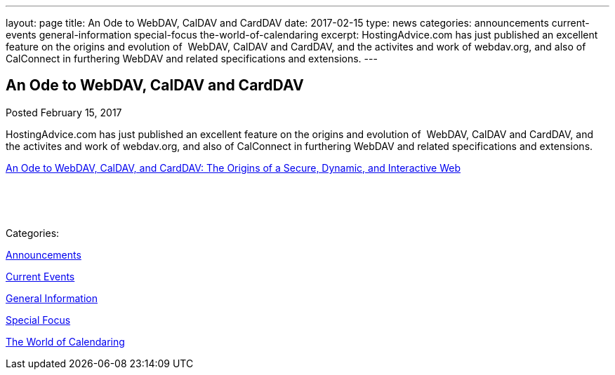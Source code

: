 ---
layout: page
title: An Ode to WebDAV, CalDAV and CardDAV
date: 2017-02-15
type: news
categories: announcements current-events general-information special-focus the-world-of-calendaring
excerpt: HostingAdvice.com has just published an excellent feature on the origins and evolution of  WebDAV, CalDAV and CardDAV, and the activites and work of webdav.org, and also of CalConnect in furthering WebDAV and related specifications and extensions.
---

== An Ode to WebDAV, CalDAV and CardDAV

[[node-433]]
Posted February 15, 2017 

HostingAdvice.com has just published an excellent feature on the origins and evolution of&nbsp; WebDAV, CalDAV and CardDAV, and the activites and work of webdav.org, and also of CalConnect in furthering WebDAV and related specifications and extensions.

http://www.hostingadvice.com/blog/webdav-caldav-carddav/[An Ode to WebDAV, CalDAV, and CardDAV: The Origins of a Secure, Dynamic, and Interactive Web]

&nbsp;

&nbsp;



Categories:&nbsp;

link:/news/announcements[Announcements]

link:/news/current-events[Current Events]

link:/news/general-information[General Information]

link:/news/special-focus[Special Focus]

link:/news/the-world-of-calendaring[The World of Calendaring]

